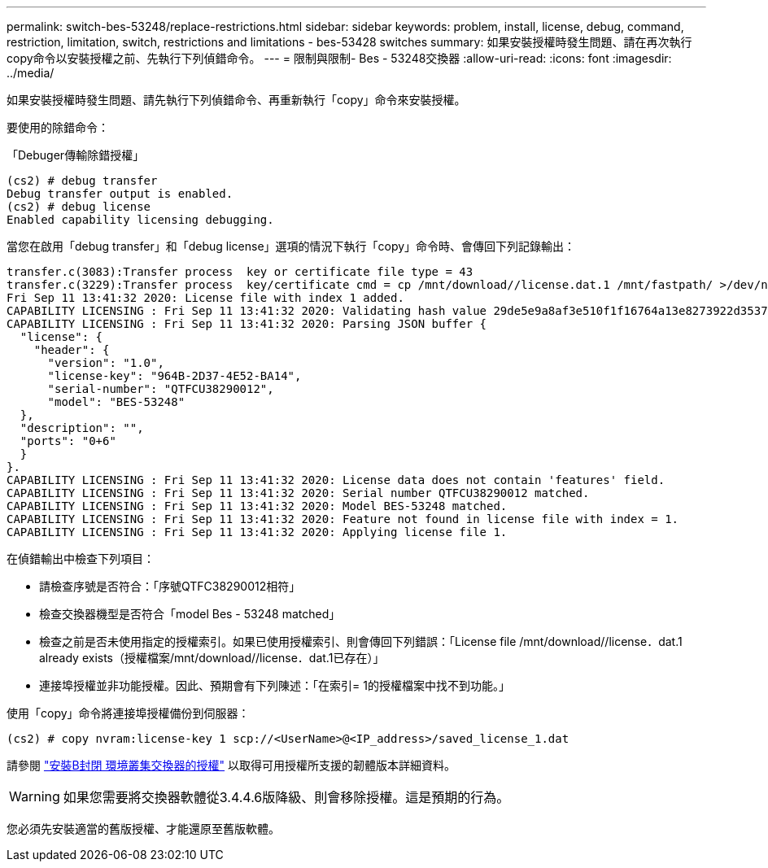 ---
permalink: switch-bes-53248/replace-restrictions.html 
sidebar: sidebar 
keywords: problem, install, license, debug, command, restriction, limitation, switch, restrictions and limitations - bes-53428 switches 
summary: 如果安裝授權時發生問題、請在再次執行copy命令以安裝授權之前、先執行下列偵錯命令。 
---
= 限制與限制- Bes - 53248交換器
:allow-uri-read: 
:icons: font
:imagesdir: ../media/


[role="lead"]
如果安裝授權時發生問題、請先執行下列偵錯命令、再重新執行「copy」命令來安裝授權。

要使用的除錯命令：

「Debuger傳輸除錯授權」

[listing]
----
(cs2) # debug transfer
Debug transfer output is enabled.
(cs2) # debug license
Enabled capability licensing debugging.
----
當您在啟用「debug transfer」和「debug license」選項的情況下執行「copy」命令時、會傳回下列記錄輸出：

[listing]
----
transfer.c(3083):Transfer process  key or certificate file type = 43
transfer.c(3229):Transfer process  key/certificate cmd = cp /mnt/download//license.dat.1 /mnt/fastpath/ >/dev/null 2>&1CAPABILITY LICENSING :
Fri Sep 11 13:41:32 2020: License file with index 1 added.
CAPABILITY LICENSING : Fri Sep 11 13:41:32 2020: Validating hash value 29de5e9a8af3e510f1f16764a13e8273922d3537d3f13c9c3d445c72a180a2e6.
CAPABILITY LICENSING : Fri Sep 11 13:41:32 2020: Parsing JSON buffer {
  "license": {
    "header": {
      "version": "1.0",
      "license-key": "964B-2D37-4E52-BA14",
      "serial-number": "QTFCU38290012",
      "model": "BES-53248"
  },
  "description": "",
  "ports": "0+6"
  }
}.
CAPABILITY LICENSING : Fri Sep 11 13:41:32 2020: License data does not contain 'features' field.
CAPABILITY LICENSING : Fri Sep 11 13:41:32 2020: Serial number QTFCU38290012 matched.
CAPABILITY LICENSING : Fri Sep 11 13:41:32 2020: Model BES-53248 matched.
CAPABILITY LICENSING : Fri Sep 11 13:41:32 2020: Feature not found in license file with index = 1.
CAPABILITY LICENSING : Fri Sep 11 13:41:32 2020: Applying license file 1.
----
在偵錯輸出中檢查下列項目：

* 請檢查序號是否符合：「序號QTFC38290012相符」
* 檢查交換器機型是否符合「model Bes - 53248 matched」
* 檢查之前是否未使用指定的授權索引。如果已使用授權索引、則會傳回下列錯誤：「License file /mnt/download//license．dat.1 already exists（授權檔案/mnt/download//license．dat.1已存在）」
* 連接埠授權並非功能授權。因此、預期會有下列陳述：「在索引= 1的授權檔案中找不到功能。」


使用「copy」命令將連接埠授權備份到伺服器：

[listing]
----
(cs2) # copy nvram:license-key 1 scp://<UserName>@<IP_address>/saved_license_1.dat
----
請參閱 link:configure-licenses.html["安裝B封閉 環境叢集交換器的授權"] 以取得可用授權所支援的韌體版本詳細資料。


WARNING: 如果您需要將交換器軟體從3.4.4.6版降級、則會移除授權。這是預期的行為。

您必須先安裝適當的舊版授權、才能還原至舊版軟體。
